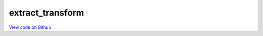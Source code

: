 extract_transform
=================

`View code on Github <https://github.com/scribe-org/Scribe-Data/tree/main/src/scribe_data/extract_transform>`_
